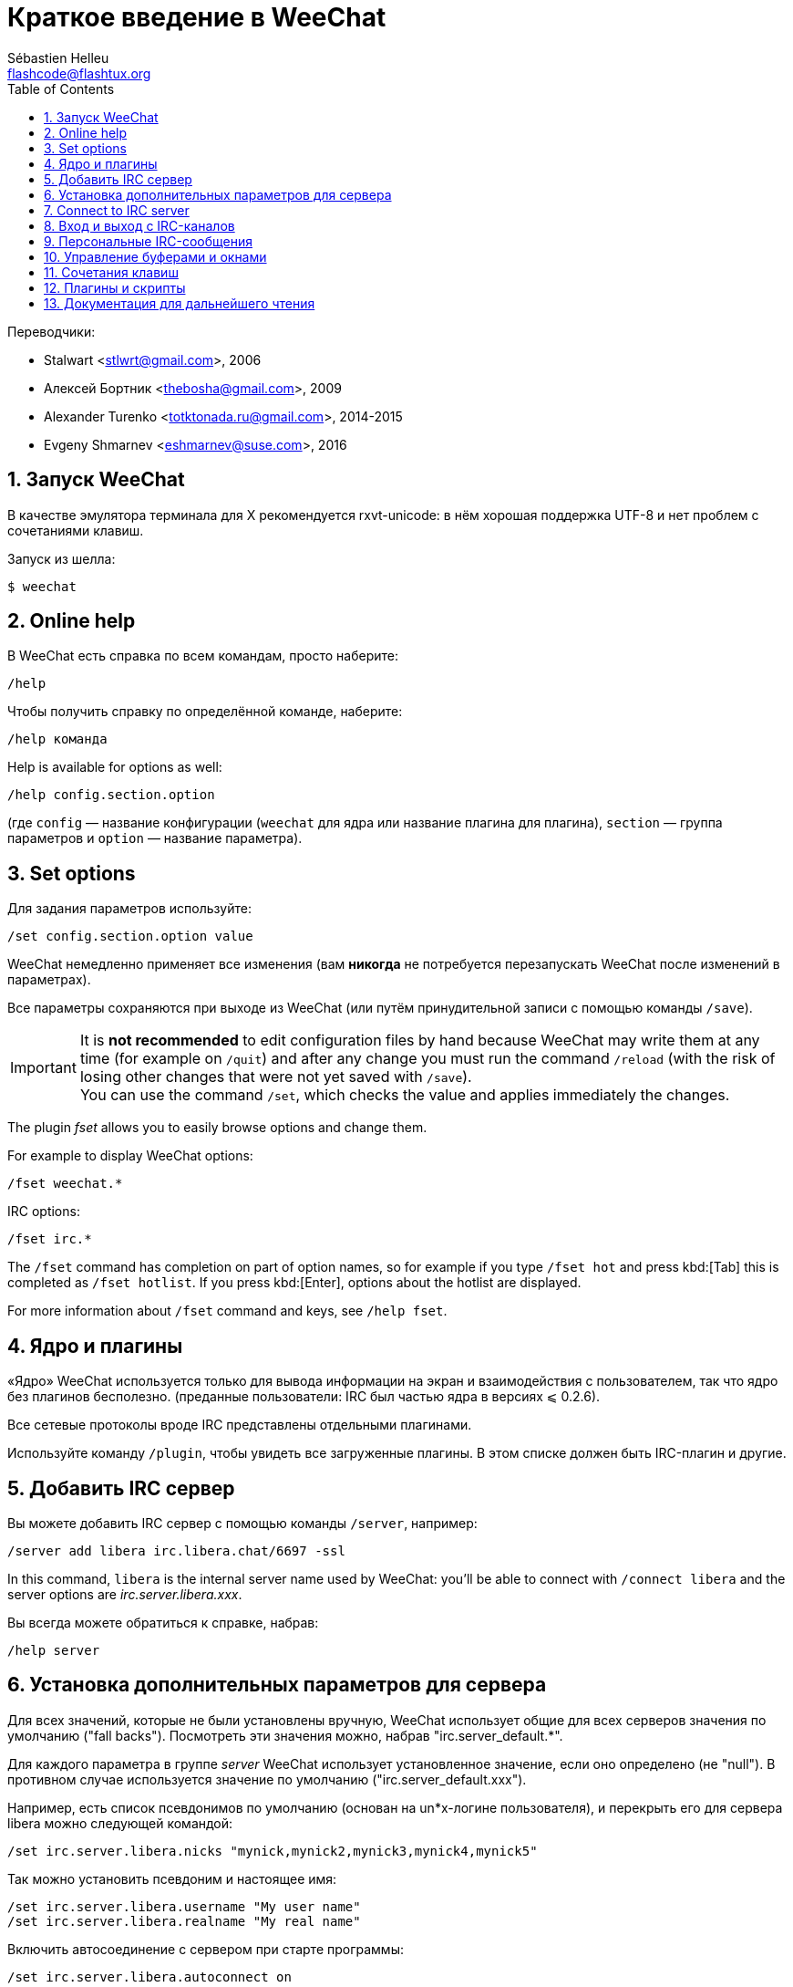 = Краткое введение в WeeChat
:author: Sébastien Helleu
:email: flashcode@flashtux.org
:lang: ru
:toc: left
:sectnums:
:docinfo1:


Переводчики:

* Stalwart <stlwrt@gmail.com>, 2006
* Алексей Бортник <thebosha@gmail.com>, 2009
* Alexander Turenko <totktonada.ru@gmail.com>, 2014-2015
* Evgeny Shmarnev <eshmarnev@suse.com>, 2016


[[start]]
== Запуск WeeChat

В качестве эмулятора терминала для X рекомендуется rxvt-unicode: в нём хорошая
поддержка UTF-8 и нет проблем с сочетаниями клавиш.

Запуск из шелла:

----
$ weechat
----

// TRANSLATION MISSING
[[help]]
== Online help

В WeeChat есть справка по всем командам, просто наберите:

----
/help
----

Чтобы получить справку по определённой команде, наберите:

----
/help команда
----

// TRANSLATION MISSING
Help is available for options as well:

----
/help config.section.option
----

(где `config` — название конфигурации (`weechat` для ядра или название плагина
для плагина), `section` — группа параметров и `option` — название параметра).

// TRANSLATION MISSING
[[options]]
== Set options

Для задания параметров используйте:

----
/set config.section.option value
----

WeeChat немедленно применяет все изменения (вам *никогда* не потребуется
перезапускать WeeChat после изменений в параметрах).

Все параметры сохраняются при выходе из WeeChat (или путём принудительной
записи с помощью команды `/save`).

// TRANSLATION MISSING
[IMPORTANT]
It is *not recommended* to edit configuration files by hand because WeeChat
may write them at any time (for example on `/quit`) and after any change
you must run the command `/reload` (with the risk of losing other changes
that were not yet saved with `/save`). +
You can use the command `/set`, which checks the value and applies immediately
the changes.

// TRANSLATION MISSING
The plugin _fset_ allows you to easily browse options and change them.

// TRANSLATION MISSING
For example to display WeeChat options:

----
/fset weechat.*
----

// TRANSLATION MISSING
IRC options:

----
/fset irc.*
----

// TRANSLATION MISSING
The `/fset` command has completion on part of option names, so for example if
you type `/fset hot` and press kbd:[Tab] this is completed as `/fset hotlist`.
If you press kbd:[Enter], options about the hotlist are displayed.

// TRANSLATION MISSING
For more information about `/fset` command and keys, see `/help fset`.

[[core_vs_plugins]]
== Ядро и плагины

«Ядро» WeeChat используется только для вывода информации на экран и
взаимодействия с пользователем, так что ядро без плагинов бесполезно.
(преданные пользователи: IRC был частью ядра в версиях ⩽ 0.2.6).

Все сетевые протоколы вроде IRC представлены отдельными плагинами.

Используйте команду `/plugin`, чтобы увидеть все загруженные плагины. В этом
списке должен быть IRC-плагин и другие.

[[add_irc_server]]
== Добавить IRC сервер

Вы можете добавить IRC сервер с помощью команды `/server`, например:

----
/server add libera irc.libera.chat/6697 -ssl
----

// TRANSLATION MISSING
In this command, `libera` is the internal server name used by WeeChat:
you'll be able to connect with `/connect libera` and the server options
are _irc.server.libera.xxx_.

Вы всегда можете обратиться к справке, набрав:

----
/help server
----

[[irc_server_options]]
== Установка дополнительных параметров для сервера

Для всех значений, которые не были установлены вручную, WeeChat использует
общие для всех серверов значения по умолчанию ("fall backs"). Посмотреть эти
значения можно, набрав "irc.server_default.*".

Для каждого параметра в группе _server_ WeeChat использует установленное
значение, если оно определено (не "null"). В противном случае используется
значение по умолчанию ("irc.server_default.xxx").

Например, есть список псевдонимов по умолчанию (основан на un*x-логине
пользователя), и перекрыть его для сервера libera можно следующей командой:

----
/set irc.server.libera.nicks "mynick,mynick2,mynick3,mynick4,mynick5"
----

Так можно установить псевдоним и настоящее имя:

----
/set irc.server.libera.username "My user name"
/set irc.server.libera.realname "My real name"
----

Включить автосоединение с сервером при старте программы:

----
/set irc.server.libera.autoconnect on
----

Если сервер предоставляет SASL, то можно использовать его для аутентификации
(вы будете идентифицированы до того, как присоединиться к каналам):

----
/set irc.server.libera.sasl_username "mynick"
/set irc.server.libera.sasl_password "xxxxxxx"
----

Для запуска команды после соединения с сервером, к примеру, аутентификации
через nickserv (нужно только если не используется аутентификация SASL):

----
/set irc.server.libera.command "/msg nickserv identify xxxxxxx"
----

[NOTE]
В параметре _command_ можно записать несколько команд через `;` (точку с
запятой).

Если вы хотите защитить ваш пароль в конфигурационном файле, вы можете
воспользоваться функцией защиты данных

Для начала, создайте ключевую фразу:

----
/secure passphrase this is my secret passphrase
----

Затем добавьте защищенные данные с помощью вашего libera пароля:

----
/secure set libera_password xxxxxxx
----

Вы также можете использоавть `+${sec.data.libera_password}+` вместо вашего
пароля в опциях IRC, например:

----
/set irc.server.libera.sasl_password "${sec.data.libera_password}"
----

Для автовхода на определённые каналы при подключении к серверу используйте:

----
/set irc.server.libera.autojoin "#channel1,#channel2"
----

// TRANSLATION MISSING
[TIP]
You can complete name and value of options with the kbd:[Tab] key
and kbd:[Shift+Tab] for a partial completion (useful for long words like
the name of option).

Для очистки параметра из группы _server_ и установки значения по умолчанию
используется следующая конструкция, например, для возврата к псевдонимам по
умолчанию (irc.server_default.nicks):

----
/unset irc.server.libera.nicks
----

Другие параметры можно установить, используя следующую команду ("xxx"
соответствует названию параметра):

----
/set irc.server.libera.xxx value
----

// TRANSLATION MISSING
[[connect_to_irc_server]]
== Connect to IRC server

----
/connect libera
----

// TRANSLATION MISSING
With this command, WeeChat connects to the libera server and auto-joins the
channels configured in the "autojoin" server option.

// TRANSLATION MISSING
[NOTE]
Эту команду можно использовать для добавления нового сервера и подключения к
нему без команды `/server` (see `/help connect`).

По умолчанию буфер сервера совмещён с _core_-буфером WeeChat. Для переключения
между _core_-буфером и буферами сервера можно использовать kbd:[Ctrl+x].

Автоматическое совмещение буферов сервера можно отключить, чтобы работать с
ними независимо:

----
/set irc.look.server_buffer independent
----

[[join_part_irc_channels]]
== Вход и выход с IRC-каналов

Зайти на канал:

----
/join #channel
----

Покинуть канал (оставляет буфер открытым):

----
/part [quit message]
----

Закрыть соединение с сервером, каналом или частным буфером (`/close` -
псевдоним для `/buffer close`):

----
/close
----

[WARNING]
Закрытие соединения с сервером закроет все каналы/частные буферы.

Отключиться от сервера, на серверном буфере:

----
/disconnect
----

[[irc_private_messages]]
== Персональные IRC-сообщения

Открыть буфер и отправить сообщение другому пользователю (с псевдонимом
_foo_):

----
/query foo сообщение
----

Закрыть буфер персонального разговора:

----
/close
----

[[buffer_window]]
== Управление буферами и окнами

Буфер — это относящийся к плагину компонент с номером, категорией и именем.
Буфер содержит данные, отображаемые на экране.

Окно — это то, на чём отображается содержимое буфера. По умолчанию создаётся
одно окно, отображающее один буфер. Если разделить экран, то можно
одновременно видеть несколько окон с несколькими буферами.

Команды для управления буферами и окнами:

----
/buffer
/window
----

Например, чтобы разделить экран по вертикали на малую (1/3 ширины) и большую
(2/3) части, используйте команду:

----
/window splitv 33
----

Отменить разделение экрана:

----
/window merge
----

[[key_bindings]]
== Сочетания клавиш

В WeeChat по умолчанию определено немало горячих клавиш. Все они
задокументированны, но вам обязательно нужно знать несколько жизненно
необходимых:

- kbd:[Alt+←] / kbd:[Alt+→] или kbd:[F5] / kbd:[F6]: к следующему или предыдущему буферу
// TRANSLATION MISSING
- kbd:[F1] / kbd:[F2]: scroll bar with list of buffers ("buflist")
- kbd:[F7] / kbd:[F8]: следующее или предыдущее окно (когда экран разделён)
// TRANSLATION MISSING
- kbd:[F9] / kbd:[F10]: прокрутка title bar
- kbd:[F11] / kbd:[F12]: прокрутка списка псевдонимов
- kbd:[Tab]: дополнить текст в строке ввода, как в шелле
- kbd:[PgUp] / kbd:[PgDn]: прокрутка текста в текущем буфере
- kbd:[Alt+a]: перейти к буферу с «активностью» (в hotlist’е)

Вы можете переназначить любые сочетания в соответствии со своей клавиатурой и
предпочтениями с помощью команды `/key`.
Для получения кодов клавиш полезно использовать сочетание kbd:[Alt+k].

Например, чтобы назначить на kbd:[Alt+!] команду `/buffer close`:

----
/key bind (press alt-k) (press alt-!) /buffer close
----

Команда будет выглядеть примерно так:

----
/key bind meta-! /buffer close
----

Удалить сочетание клавиш:

----
/key unbind meta-!
----

[[plugins_scripts]]
== Плагины и скрипты

В некоторых дистрибутивах, например в Debian, плагины доступны в виде
отдельных пакетов (вроде weechat-plugins).
Плагины загружаются автоматически, если найдены (можете посмотреть
документацию о загрузке и выгрузке плагинов или скиптов).

Множество внешних скриптов (написанных контрибьюторами) доступно для WeeChat,
вы можете скачать и установить скрипты из репозитория с помощью команды `/script`,
например:

----
/script install go.py
----

Для получения дополнительной информации введите команду `/help script`.

// TRANSLATION MISSING
A list of scripts is available in WeeChat with `/script` or on
https://weechat.org/scripts/[this page ^↗^,window=_blank].

[[more_doc]]
== Документация для дальнейшего чтения

// TRANSLATION MISSING
You can now use WeeChat and read
https://weechat.org/doc/[FAQ/documentation ^↗^,window=_blank]
for any other questions.

Приятной работы с WeeChat!
